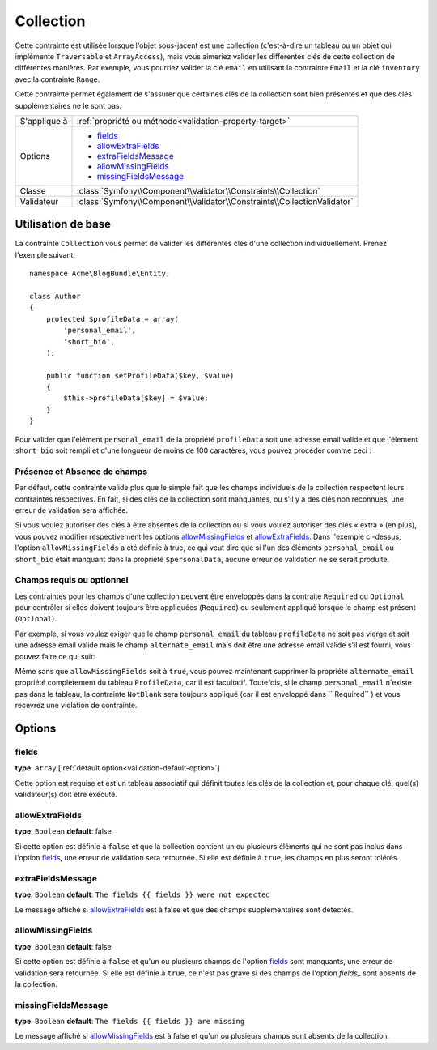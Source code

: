 Collection
==========

Cette contrainte est utilisée lorsque l'objet sous-jacent est une collection
(c'est-à-dire un tableau ou un objet qui implémente ``Traversable`` et ``ArrayAccess``),
mais vous aimeriez valider les différentes clés de cette collection de différentes
manières. Par exemple, vous pourriez valider la clé ``email`` en utilisant la contrainte
``Email`` et la clé ``inventory`` avec la contrainte ``Range``.

Cette contrainte permet également de s'assurer que certaines clés de la collection
sont bien présentes et que des clés supplémentaires ne le sont pas.

+----------------+--------------------------------------------------------------------------+
| S'applique à   | :ref:`propriété ou méthode<validation-property-target>`                  |
+----------------+--------------------------------------------------------------------------+
| Options        | - `fields`_                                                              |
|                | - `allowExtraFields`_                                                    |
|                | - `extraFieldsMessage`_                                                  |
|                | - `allowMissingFields`_                                                  |
|                | - `missingFieldsMessage`_                                                |
+----------------+--------------------------------------------------------------------------+
| Classe         | :class:`Symfony\\Component\\Validator\\Constraints\\Collection`          |
+----------------+--------------------------------------------------------------------------+
| Validateur     | :class:`Symfony\\Component\\Validator\\Constraints\\CollectionValidator` |
+----------------+--------------------------------------------------------------------------+

Utilisation de base
-------------------

La contrainte ``Collection`` vous permet de valider les différentes clés
d'une collection individuellement. Prenez l'exemple suivant::

    namespace Acme\BlogBundle\Entity;
    
    class Author
    {
        protected $profileData = array(
            'personal_email',
            'short_bio',
        );

        public function setProfileData($key, $value)
        {
            $this->profileData[$key] = $value;
        }
    }

Pour valider que l'élément ``personal_email`` de la propriété ``profileData``
soit une adresse email valide et que l'élement ``short_bio`` soit rempli
et d'une longueur de moins de 100 caractères, vous pouvez procéder comme ceci :

.. configuration-block::

    .. code-block:: yaml

        # src/Acme/BlogBundle/Resources/config/validation.yml
        Acme\BlogBundle\Entity\Author:
            properties:
                profileData:
                    - Collection:
                        fields:
                            personal_email: Email
                            short_bio:
                                - NotBlank
                                - Length:
                                    max:   100
                                    maxMessage: Votre bio est trop longue!
                        allowMissingFields: true

    .. code-block:: php-annotations

        // src/Acme/BlogBundle/Entity/Author.php
        namespace Acme\BlogBundle\Entity;

        use Symfony\Component\Validator\Constraints as Assert;

        class Author
        {
            /**
             * @Assert\Collection(
             *     fields = {
             *         "personal_email" = @Assert\Email,
             *         "short_bio" = {
             *             @Assert\NotBlank(),
             *             @Assert\Length(
             *                 max = 100,
             *                 maxMessage = "Votre bio est trop longue!"
             *             )
             *         }
             *     },
             *     allowMissingFields = true
             * )
             */
             protected $profileData = array(
                 'personal_email',
                 'short_bio',
             );
        }

    .. code-block:: xml

        <!-- src/Acme/BlogBundle/Resources/config/validation.xml -->
        <class name="Acme\BlogBundle\Entity\Author">
            <property name="profileData">
                <constraint name="Collection">
                    <option name="fields">
                        <value key="personal_email">
                            <constraint name="Email" />
                        </value>
                        <value key="short_bio">
                            <constraint name="NotBlank" />
                            <constraint name="Length">
                                <option name="max">100</option>
                                <option name="maxMessage">Votre bio est trop longue!</option>
                            </constraint>
                        </value>
                    </option>
                    <option name="allowMissingFields">true</option>
                </constraint>
            </property>
        </class>

    .. code-block:: php

        // src/Acme/BlogBundle/Entity/Author.php
        namespace Acme\BlogBundle\Entity;

        use Symfony\Component\Validator\Mapping\ClassMetadata;
        use Symfony\Component\Validator\Constraints as Assert;

        class Author
        {
            private $options = array();

            public static function loadValidatorMetadata(ClassMetadata $metadata)
            {
                $metadata->addPropertyConstraint('profileData', new Assert\Collection(array(
                    'fields' => array(
                        'personal_email' => new Assert\Email(),
                        'lastName' => array(
                            new Assert\NotBlank(),
                            new Assert\Length(array("max" => 100)),
                        ),
                    ),
                    'allowMissingFields' => true,
                )));
            }
        }

Présence et Absence de champs
~~~~~~~~~~~~~~~~~~~~~~~~~~~~~

Par défaut, cette contrainte valide plus que le simple fait que les champs
individuels de la collection respectent leurs contraintes respectives.
En fait, si des clés de la collection sont manquantes, ou s'il y a des clés
non reconnues, une erreur de validation sera affichée.

Si vous voulez autoriser des clés à être absentes de la collection ou si vous
voulez autoriser des clés « extra » (en plus), vous pouvez modifier respectivement
les options `allowMissingFields`_ et `allowExtraFields`_. Dans l'exemple ci-dessus,
l'option ``allowMissingFields`` a été définie à true, ce qui veut dire que si
l'un des éléments ``personal_email`` ou ``short_bio`` était manquant dans la
propriété ``$personalData``, aucune erreur de validation ne se serait produite.

.. versionadded:: 2.3
    Les contraintes ``Required`` et ``Optional`` ont été déplacées dans le namespace
    ``Symfony\Component\Validator\Constraints\`` depuis Symfony 2.3.

Champs requis ou optionnel
~~~~~~~~~~~~~~~~~~~~~~~~~~

Les contraintes pour les champs d'une collection peuvent être enveloppés dans la contraite
``Required`` ou ``Optional`` pour contrôler si elles doivent toujours être appliquées (``Required``)
ou seulement appliqué lorsque le champ est présent (``Optional``).

Par exemple, si vous voulez exiger que le champ ``personal_email`` du tableau ``profileData``
ne soit pas vierge et soit une adresse email valide mais le champ ``alternate_email``
mais doit être une adresse email valide s'il est fourni, vous pouvez faire ce qui suit:

.. configuration-block::

    .. code-block:: php-annotations

        // src/Acme/BlogBundle/Entity/Author.php
        namespace Acme\BlogBundle\Entity;

        use Symfony\Component\Validator\Constraints as Assert;

        class Author
        {
            /**
             * @Assert\Collection(
             *     fields={
             *         "personal_email"  = @Assert\Required({@Assert\NotBlank, @Assert\Email}),
             *         "alternate_email" = @Assert\Optional(@Assert\Email),
             *     }
             * )
             */
             protected $profileData = array(
                 'personal_email',
             );
        }

    .. code-block:: php

        // src/Acme/BlogBundle/Entity/Author.php
        namespace Acme\BlogBundle\Entity;

        use Symfony\Component\Validator\Mapping\ClassMetadata;
        use Symfony\Component\Validator\Constraints as Assert;

        class Author
        {
            protected $profileData = array('personal_email');

            public static function loadValidatorMetadata(ClassMetadata $metadata)
            {
                $metadata->addPropertyConstraint('profileData', new Assert\Collection(array(
                    'fields' => array(
                        'personal_email'  => new Assert\Required(array(new Assert\NotBlank(), new Assert\Email())),
                        'alternate_email' => new Assert\Optional(new Assert\Email()),
                    ),
                )));
            }
        }

Même sans que ``allowMissingFields`` soit à ``true``, vous pouvez maintenant
supprimer la propriété ``alternate_email`` propriété complètement du tableau
``ProfileData``, car il est facultatif. Toutefois, si le champ ``personal_email``
n'existe pas dans le tableau, la contrainte ``NotBlank`` sera toujours appliqué
(car il est enveloppé dans `` Required`` ) et vous recevrez une violation de
contrainte.

Options
-------

fields
~~~~~~

**type**: ``array`` [:ref:`default option<validation-default-option>`]

Cette option est requise et est un tableau associatif qui définit toutes les
clés de la collection et, pour chaque clé, quel(s) validateur(s) doit être
exécuté.

allowExtraFields
~~~~~~~~~~~~~~~~

**type**: ``Boolean`` **default**: false

Si cette option est définie à ``false`` et que la collection contient un ou plusieurs
éléments qui ne sont pas inclus dans l'option `fields`_, une erreur de validation sera
retournée. Si elle est définie à ``true``, les champs en plus seront tolérés.

extraFieldsMessage
~~~~~~~~~~~~~~~~~~

**type**: ``Boolean`` **default**: ``The fields {{ fields }} were not expected``

Le message affiché si `allowExtraFields`_ est à false et que des champs supplémentaires
sont détectés.

allowMissingFields
~~~~~~~~~~~~~~~~~~

**type**: ``Boolean`` **default**: false

Si cette option est définie à ``false`` et qu'un ou plusieurs champs de l'option `fields`_
sont manquants, une erreur de validation sera retournée. Si elle est définie à ``true``,
ce n'est pas grave si des champs de l'option `fields_` sont absents de la collection.

missingFieldsMessage
~~~~~~~~~~~~~~~~~~~~

**type**: ``Boolean`` **default**: ``The fields {{ fields }} are missing``

Le message affiché si `allowMissingFields`_ est à false et qu'un ou plusieurs champs
sont absents de la collection.
